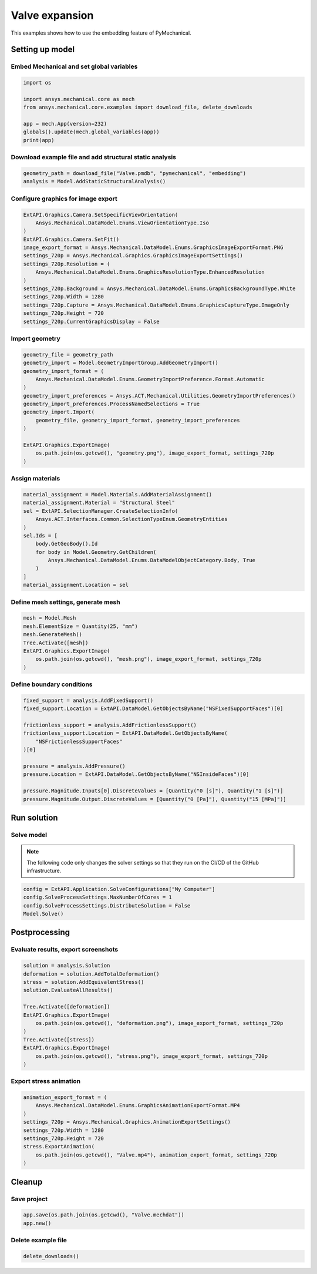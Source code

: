 .. _sphx_glr_ex_01-valve.py:


Valve expansion
===============


This examples shows how to use the embedding feature of PyMechanical.


Setting up model
----------------

Embed Mechanical and set global variables
~~~~~~~~~~~~~~~~~~~~~~~~~~~~~~~~~~~~~~~~~

.. code-block:: python

    import os

    import ansys.mechanical.core as mech
    from ansys.mechanical.core.examples import download_file, delete_downloads

    app = mech.App(version=232)
    globals().update(mech.global_variables(app))
    print(app)

.. rst-class:: sphx-glr-script-out

 .. code-block:: none

    Ansys Mechanical [Ansys Mechanical Enterprise]
    Product Version:232

Download example file and add structural static analysis
~~~~~~~~~~~~~~~~~~~~~~~~~~~~~~~~~~~~~~~~~~~~~~~~~~~~~~~~

.. code-block:: python

    geometry_path = download_file("Valve.pmdb", "pymechanical", "embedding")
    analysis = Model.AddStaticStructuralAnalysis()

Configure graphics for image export
~~~~~~~~~~~~~~~~~~~~~~~~~~~~~~~~~~~

.. code-block:: python

    ExtAPI.Graphics.Camera.SetSpecificViewOrientation(
        Ansys.Mechanical.DataModel.Enums.ViewOrientationType.Iso
    )
    ExtAPI.Graphics.Camera.SetFit()
    image_export_format = Ansys.Mechanical.DataModel.Enums.GraphicsImageExportFormat.PNG
    settings_720p = Ansys.Mechanical.Graphics.GraphicsImageExportSettings()
    settings_720p.Resolution = (
        Ansys.Mechanical.DataModel.Enums.GraphicsResolutionType.EnhancedResolution
    )
    settings_720p.Background = Ansys.Mechanical.DataModel.Enums.GraphicsBackgroundType.White
    settings_720p.Width = 1280
    settings_720p.Capture = Ansys.Mechanical.DataModel.Enums.GraphicsCaptureType.ImageOnly
    settings_720p.Height = 720
    settings_720p.CurrentGraphicsDisplay = False

Import geometry
~~~~~~~~~~~~~~~

.. code-block:: python

    geometry_file = geometry_path
    geometry_import = Model.GeometryImportGroup.AddGeometryImport()
    geometry_import_format = (
        Ansys.Mechanical.DataModel.Enums.GeometryImportPreference.Format.Automatic
    )
    geometry_import_preferences = Ansys.ACT.Mechanical.Utilities.GeometryImportPreferences()
    geometry_import_preferences.ProcessNamedSelections = True
    geometry_import.Import(
        geometry_file, geometry_import_format, geometry_import_preferences
    )

    ExtAPI.Graphics.ExportImage(
        os.path.join(os.getcwd(), "geometry.png"), image_export_format, settings_720p
    )

.. image-sg:: /basic_examples/basic/images/sphx_glr_embedding_basic_01_geometry.png
   :alt: 21 valve geometry
   :srcset: /basic_examples/basic/images/sphx_glr_embedding_basic_01_geometry.png
   :class: sphx-glr-single-img


Assign materials
~~~~~~~~~~~~~~~~

.. code-block:: python

    material_assignment = Model.Materials.AddMaterialAssignment()
    material_assignment.Material = "Structural Steel"
    sel = ExtAPI.SelectionManager.CreateSelectionInfo(
        Ansys.ACT.Interfaces.Common.SelectionTypeEnum.GeometryEntities
    )
    sel.Ids = [
        body.GetGeoBody().Id
        for body in Model.Geometry.GetChildren(
            Ansys.Mechanical.DataModel.Enums.DataModelObjectCategory.Body, True
        )
    ]
    material_assignment.Location = sel

Define mesh settings,  generate mesh
~~~~~~~~~~~~~~~~~~~~~~~~~~~~~~~~~~~~

.. code-block:: python

    mesh = Model.Mesh
    mesh.ElementSize = Quantity(25, "mm")
    mesh.GenerateMesh()
    Tree.Activate([mesh])
    ExtAPI.Graphics.ExportImage(
        os.path.join(os.getcwd(), "mesh.png"), image_export_format, settings_720p
    )

Define boundary conditions
~~~~~~~~~~~~~~~~~~~~~~~~~~

.. code-block:: python

    fixed_support = analysis.AddFixedSupport()
    fixed_support.Location = ExtAPI.DataModel.GetObjectsByName("NSFixedSupportFaces")[0]

    frictionless_support = analysis.AddFrictionlessSupport()
    frictionless_support.Location = ExtAPI.DataModel.GetObjectsByName(
        "NSFrictionlessSupportFaces"
    )[0]

    pressure = analysis.AddPressure()
    pressure.Location = ExtAPI.DataModel.GetObjectsByName("NSInsideFaces")[0]

    pressure.Magnitude.Inputs[0].DiscreteValues = [Quantity("0 [s]"), Quantity("1 [s]")]
    pressure.Magnitude.Output.DiscreteValues = [Quantity("0 [Pa]"), Quantity("15 [MPa]")]

Run solution
------------

Solve model
~~~~~~~~~~~

.. note::
   The following code only changes the solver settings so that they run on the CI/CD of the GitHub infrastructure.

.. code-block:: python

    config = ExtAPI.Application.SolveConfigurations["My Computer"]
    config.SolveProcessSettings.MaxNumberOfCores = 1
    config.SolveProcessSettings.DistributeSolution = False
    Model.Solve()

Postprocessing
--------------

Evaluate results, export screenshots
~~~~~~~~~~~~~~~~~~~~~~~~~~~~~~~~~~~~

.. code-block:: python

    solution = analysis.Solution
    deformation = solution.AddTotalDeformation()
    stress = solution.AddEquivalentStress()
    solution.EvaluateAllResults()

    Tree.Activate([deformation])
    ExtAPI.Graphics.ExportImage(
        os.path.join(os.getcwd(), "deformation.png"), image_export_format, settings_720p
    )
    Tree.Activate([stress])
    ExtAPI.Graphics.ExportImage(
        os.path.join(os.getcwd(), "stress.png"), image_export_format, settings_720p
    )

.. image-sg:: /basic_examples/basic/images/sphx_glr_embedding_basic_01_deformation.png
   :alt: 21 valve deformation
   :srcset: /basic_examples/basic/images/sphx_glr_embedding_basic_01_deformation.png
   :class: sphx-glr-single-img

.. image-sg:: /basic_examples/basic/images/sphx_glr_embedding_basic_01_stress.png
   :alt: 21 valve stress
   :srcset: /basic_examples/basic/images/sphx_glr_embedding_basic_01_stress.png
   :class: sphx-glr-single-img

Export stress animation
~~~~~~~~~~~~~~~~~~~~~~~

.. code-block:: python

    animation_export_format = (
        Ansys.Mechanical.DataModel.Enums.GraphicsAnimationExportFormat.MP4
    )
    settings_720p = Ansys.Mechanical.Graphics.AnimationExportSettings()
    settings_720p.Width = 1280
    settings_720p.Height = 720
    stress.ExportAnimation(
        os.path.join(os.getcwd(), "Valve.mp4"), animation_export_format, settings_720p
    )

.. raw:: html

    <video width="100%" height="auto" > <source
    src="https://github.com/pyansys/pymechanical-embedding-examples/tree/main/doc/source/animations/Valve.mp4"
    type="video/mp4">
    Your browser does not support the video tag. </video>

Cleanup
-------

Save project
~~~~~~~~~~~~

.. code-block:: python

    app.save(os.path.join(os.getcwd(), "Valve.mechdat"))
    app.new()

Delete example file
~~~~~~~~~~~~~~~~~~~

.. code-block:: python

    delete_downloads()
